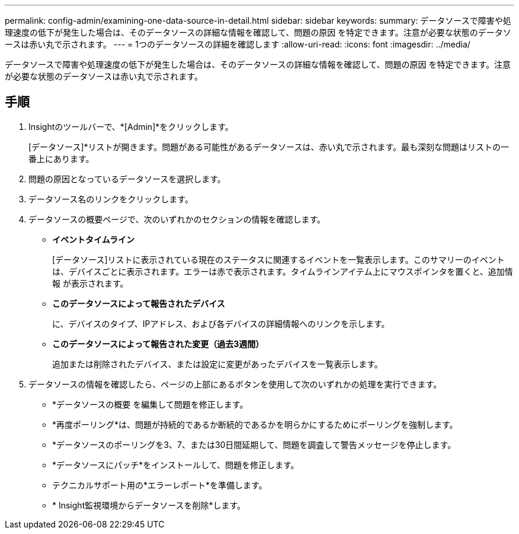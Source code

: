 ---
permalink: config-admin/examining-one-data-source-in-detail.html 
sidebar: sidebar 
keywords:  
summary: データソースで障害や処理速度の低下が発生した場合は、そのデータソースの詳細な情報を確認して、問題の原因 を特定できます。注意が必要な状態のデータソースは赤い丸で示されます。 
---
= 1つのデータソースの詳細を確認します
:allow-uri-read: 
:icons: font
:imagesdir: ../media/


[role="lead"]
データソースで障害や処理速度の低下が発生した場合は、そのデータソースの詳細な情報を確認して、問題の原因 を特定できます。注意が必要な状態のデータソースは赤い丸で示されます。



== 手順

. Insightのツールバーで、*[Admin]*をクリックします。
+
[データソース]*リストが開きます。問題がある可能性があるデータソースは、赤い丸で示されます。最も深刻な問題はリストの一番上にあります。

. 問題の原因となっているデータソースを選択します。
. データソース名のリンクをクリックします。
. データソースの概要ページで、次のいずれかのセクションの情報を確認します。
+
** *イベントタイムライン*
+
[データソース]リストに表示されている現在のステータスに関連するイベントを一覧表示します。このサマリーのイベントは、デバイスごとに表示されます。エラーは赤で表示されます。タイムラインアイテム上にマウスポインタを置くと、追加情報 が表示されます。

** *このデータソースによって報告されたデバイス*
+
に、デバイスのタイプ、IPアドレス、および各デバイスの詳細情報へのリンクを示します。

** *このデータソースによって報告された変更（過去3週間）*
+
追加または削除されたデバイス、または設定に変更があったデバイスを一覧表示します。



. データソースの情報を確認したら、ページの上部にあるボタンを使用して次のいずれかの処理を実行できます。
+
** *データソースの概要 を編集して問題を修正します。
** *再度ポーリング*は、問題が持続的であるか断続的であるかを明らかにするためにポーリングを強制します。
** *データソースのポーリングを3、7、または30日間延期して、問題を調査して警告メッセージを停止します。
** *データソースにパッチ*をインストールして、問題を修正します。
** テクニカルサポート用の*エラーレポート*を準備します。
** * Insight監視環境からデータソースを削除*します。




